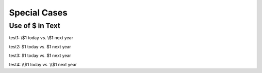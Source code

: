 Special Cases
=============

Use of $ in Text
----------------

test1: \\$1 today vs. \\$1 next year

test2: $1 today vs. $1 next year

test3: \$1 today vs. \$1 next year

test4: \\\\$1 today vs. \\\\$1 next year